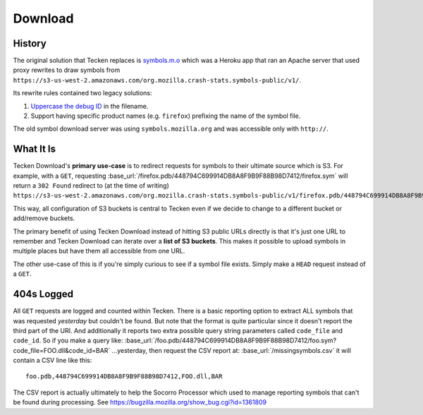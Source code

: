 ========
Download
========


History
=======

The original solution that Tecken replaces is `symbols.m.o`_ which was a
Heroku app that ran an Apache server that used proxy rewrites to
draw symbols from ``https://s3-us-west-2.amazonaws.com/org.mozilla.crash-stats.symbols-public/v1/``.

Its rewrite rules contained two legacy solutions:

1. `Uppercase the debug ID`_ in the filename.

2. Support having specific product names (e.g. ``firefox``) prefixing the
   name of the symbol file.


The old symbol download server was using ``symbols.mozilla.org`` and
was accessible only with ``http://``.

.. _`symbols.m.o`: https://github.com/mozilla/symbols.m.o
.. _`Uppercase the debug ID`: https://bugzilla.mozilla.org/show_bug.cgi?id=660932


What It Is
==========

Tecken Download's **primary use-case** is to redirect requests for symbols to
their ultimate source which is S3. For example, with a ``GET``, requesting
:base_url:`/firefox.pdb/448794C699914DB8A8F9B9F88B98D7412/firefox.sym`
will return a ``302 Found`` redirect to (at the time of writing)
``https://s3-us-west-2.amazonaws.com/org.mozilla.crash-stats.symbols-public/v1/firefox.pdb/448794C699914DB8A8F9B9F88B98D7412/firefox.sym``.

This way, all configuration of S3 buckets is central to Tecken even if we
decide to change to a different bucket or add/remove buckets.

The primary benefit of using Tecken Download instead of hitting S3 public
URLs directly is that it's just one URL to remember and Tecken Download
can iterate over a **list of S3 buckets**. This makes it possible to
upload symbols in multiple places but have them all accessible from one URL.

The other use-case of this is if you're simply curious to see if a symbol
file exists. Simply make a ``HEAD`` request instead of a ``GET``.

404s Logged
===========

All ``GET`` requests are logged and counted within Tecken. There is
a basic reporting option to extract ALL symbols that was requested
*yesterday* but couldn't be found. But note that the format is quite
particular since it doesn't report the third part of the URI. And
additionally it reports two extra possible query string parameters
called ``code_file`` and ``code_id``. So if you make a query like:
:base_url:`/foo.pdb/448794C699914DB8A8F9B9F88B98D7412/foo.sym?code_file=FOO.dll&code_id=BAR`
...yesterday, then request the CSV report at:
:base_url:`/missingsymbols.csv` it will contain a CSV line like this::

    foo.pdb,448794C699914DB8A8F9B9F88B98D7412,FOO.dll,BAR

The CSV report is actually ultimately to help the Socorro Processor
which used to manage reporting symbols that can't be found during
processing. See https://bugzilla.mozilla.org/show_bug.cgi?id=1361809
